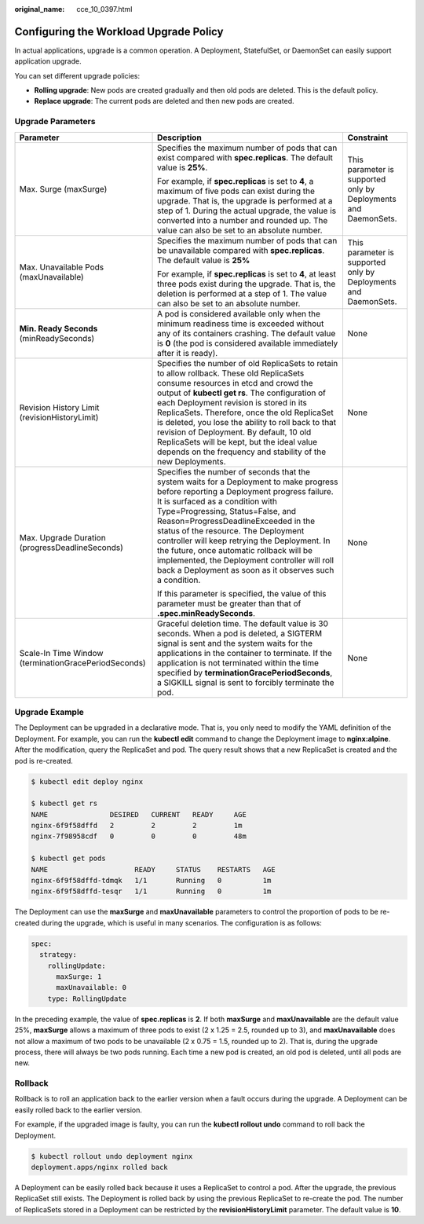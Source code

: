 :original_name: cce_10_0397.html

.. _cce_10_0397:

Configuring the Workload Upgrade Policy
=======================================

In actual applications, upgrade is a common operation. A Deployment, StatefulSet, or DaemonSet can easily support application upgrade.

You can set different upgrade policies:

-  **Rolling upgrade**: New pods are created gradually and then old pods are deleted. This is the default policy.
-  **Replace upgrade**: The current pods are deleted and then new pods are created.

Upgrade Parameters
------------------

+------------------------------------------------------+-------------------------------------------------------------------------------------------------------------------------------------------------------------------------------------------------------------------------------------------------------------------------------------------------------------------------------------------------------------------------------------------------------------------------------------------------------------------------------------------------------+-----------------------------------------------------------------+
| Parameter                                            | Description                                                                                                                                                                                                                                                                                                                                                                                                                                                                                           | Constraint                                                      |
+======================================================+=======================================================================================================================================================================================================================================================================================================================================================================================================================================================================================================+=================================================================+
| Max. Surge (maxSurge)                                | Specifies the maximum number of pods that can exist compared with **spec.replicas**. The default value is **25%**.                                                                                                                                                                                                                                                                                                                                                                                    | This parameter is supported only by Deployments and DaemonSets. |
|                                                      |                                                                                                                                                                                                                                                                                                                                                                                                                                                                                                       |                                                                 |
|                                                      | For example, if **spec.replicas** is set to **4**, a maximum of five pods can exist during the upgrade. That is, the upgrade is performed at a step of 1. During the actual upgrade, the value is converted into a number and rounded up. The value can also be set to an absolute number.                                                                                                                                                                                                            |                                                                 |
+------------------------------------------------------+-------------------------------------------------------------------------------------------------------------------------------------------------------------------------------------------------------------------------------------------------------------------------------------------------------------------------------------------------------------------------------------------------------------------------------------------------------------------------------------------------------+-----------------------------------------------------------------+
| Max. Unavailable Pods (maxUnavailable)               | Specifies the maximum number of pods that can be unavailable compared with **spec.replicas**. The default value is **25%**                                                                                                                                                                                                                                                                                                                                                                            | This parameter is supported only by Deployments and DaemonSets. |
|                                                      |                                                                                                                                                                                                                                                                                                                                                                                                                                                                                                       |                                                                 |
|                                                      | For example, if **spec.replicas** is set to **4**, at least three pods exist during the upgrade. That is, the deletion is performed at a step of 1. The value can also be set to an absolute number.                                                                                                                                                                                                                                                                                                  |                                                                 |
+------------------------------------------------------+-------------------------------------------------------------------------------------------------------------------------------------------------------------------------------------------------------------------------------------------------------------------------------------------------------------------------------------------------------------------------------------------------------------------------------------------------------------------------------------------------------+-----------------------------------------------------------------+
| **Min. Ready Seconds** (minReadySeconds)             | A pod is considered available only when the minimum readiness time is exceeded without any of its containers crashing. The default value is **0** (the pod is considered available immediately after it is ready).                                                                                                                                                                                                                                                                                    | None                                                            |
+------------------------------------------------------+-------------------------------------------------------------------------------------------------------------------------------------------------------------------------------------------------------------------------------------------------------------------------------------------------------------------------------------------------------------------------------------------------------------------------------------------------------------------------------------------------------+-----------------------------------------------------------------+
| Revision History Limit (revisionHistoryLimit)        | Specifies the number of old ReplicaSets to retain to allow rollback. These old ReplicaSets consume resources in etcd and crowd the output of **kubectl get rs**. The configuration of each Deployment revision is stored in its ReplicaSets. Therefore, once the old ReplicaSet is deleted, you lose the ability to roll back to that revision of Deployment. By default, 10 old ReplicaSets will be kept, but the ideal value depends on the frequency and stability of the new Deployments.         | None                                                            |
+------------------------------------------------------+-------------------------------------------------------------------------------------------------------------------------------------------------------------------------------------------------------------------------------------------------------------------------------------------------------------------------------------------------------------------------------------------------------------------------------------------------------------------------------------------------------+-----------------------------------------------------------------+
| Max. Upgrade Duration (progressDeadlineSeconds)      | Specifies the number of seconds that the system waits for a Deployment to make progress before reporting a Deployment progress failure. It is surfaced as a condition with Type=Progressing, Status=False, and Reason=ProgressDeadlineExceeded in the status of the resource. The Deployment controller will keep retrying the Deployment. In the future, once automatic rollback will be implemented, the Deployment controller will roll back a Deployment as soon as it observes such a condition. | None                                                            |
|                                                      |                                                                                                                                                                                                                                                                                                                                                                                                                                                                                                       |                                                                 |
|                                                      | If this parameter is specified, the value of this parameter must be greater than that of **.spec.minReadySeconds**.                                                                                                                                                                                                                                                                                                                                                                                   |                                                                 |
+------------------------------------------------------+-------------------------------------------------------------------------------------------------------------------------------------------------------------------------------------------------------------------------------------------------------------------------------------------------------------------------------------------------------------------------------------------------------------------------------------------------------------------------------------------------------+-----------------------------------------------------------------+
| Scale-In Time Window (terminationGracePeriodSeconds) | Graceful deletion time. The default value is 30 seconds. When a pod is deleted, a SIGTERM signal is sent and the system waits for the applications in the container to terminate. If the application is not terminated within the time specified by **terminationGracePeriodSeconds**, a SIGKILL signal is sent to forcibly terminate the pod.                                                                                                                                                        | None                                                            |
+------------------------------------------------------+-------------------------------------------------------------------------------------------------------------------------------------------------------------------------------------------------------------------------------------------------------------------------------------------------------------------------------------------------------------------------------------------------------------------------------------------------------------------------------------------------------+-----------------------------------------------------------------+

Upgrade Example
---------------

The Deployment can be upgraded in a declarative mode. That is, you only need to modify the YAML definition of the Deployment. For example, you can run the **kubectl edit** command to change the Deployment image to **nginx:alpine**. After the modification, query the ReplicaSet and pod. The query result shows that a new ReplicaSet is created and the pod is re-created.

.. code-block::

   $ kubectl edit deploy nginx

   $ kubectl get rs
   NAME               DESIRED   CURRENT   READY     AGE
   nginx-6f9f58dffd   2         2         2         1m
   nginx-7f98958cdf   0         0         0         48m

   $ kubectl get pods
   NAME                     READY     STATUS    RESTARTS   AGE
   nginx-6f9f58dffd-tdmqk   1/1       Running   0          1m
   nginx-6f9f58dffd-tesqr   1/1       Running   0          1m

The Deployment can use the **maxSurge** and **maxUnavailable** parameters to control the proportion of pods to be re-created during the upgrade, which is useful in many scenarios. The configuration is as follows:

.. code-block::

   spec:
     strategy:
       rollingUpdate:
         maxSurge: 1
         maxUnavailable: 0
       type: RollingUpdate

In the preceding example, the value of **spec.replicas** is **2**. If both **maxSurge** and **maxUnavailable** are the default value 25%, **maxSurge** allows a maximum of three pods to exist (2 x 1.25 = 2.5, rounded up to 3), and **maxUnavailable** does not allow a maximum of two pods to be unavailable (2 x 0.75 = 1.5, rounded up to 2). That is, during the upgrade process, there will always be two pods running. Each time a new pod is created, an old pod is deleted, until all pods are new.

Rollback
--------

Rollback is to roll an application back to the earlier version when a fault occurs during the upgrade. A Deployment can be easily rolled back to the earlier version.

For example, if the upgraded image is faulty, you can run the **kubectl rollout undo** command to roll back the Deployment.

.. code-block::

   $ kubectl rollout undo deployment nginx
   deployment.apps/nginx rolled back

A Deployment can be easily rolled back because it uses a ReplicaSet to control a pod. After the upgrade, the previous ReplicaSet still exists. The Deployment is rolled back by using the previous ReplicaSet to re-create the pod. The number of ReplicaSets stored in a Deployment can be restricted by the **revisionHistoryLimit** parameter. The default value is **10**.
